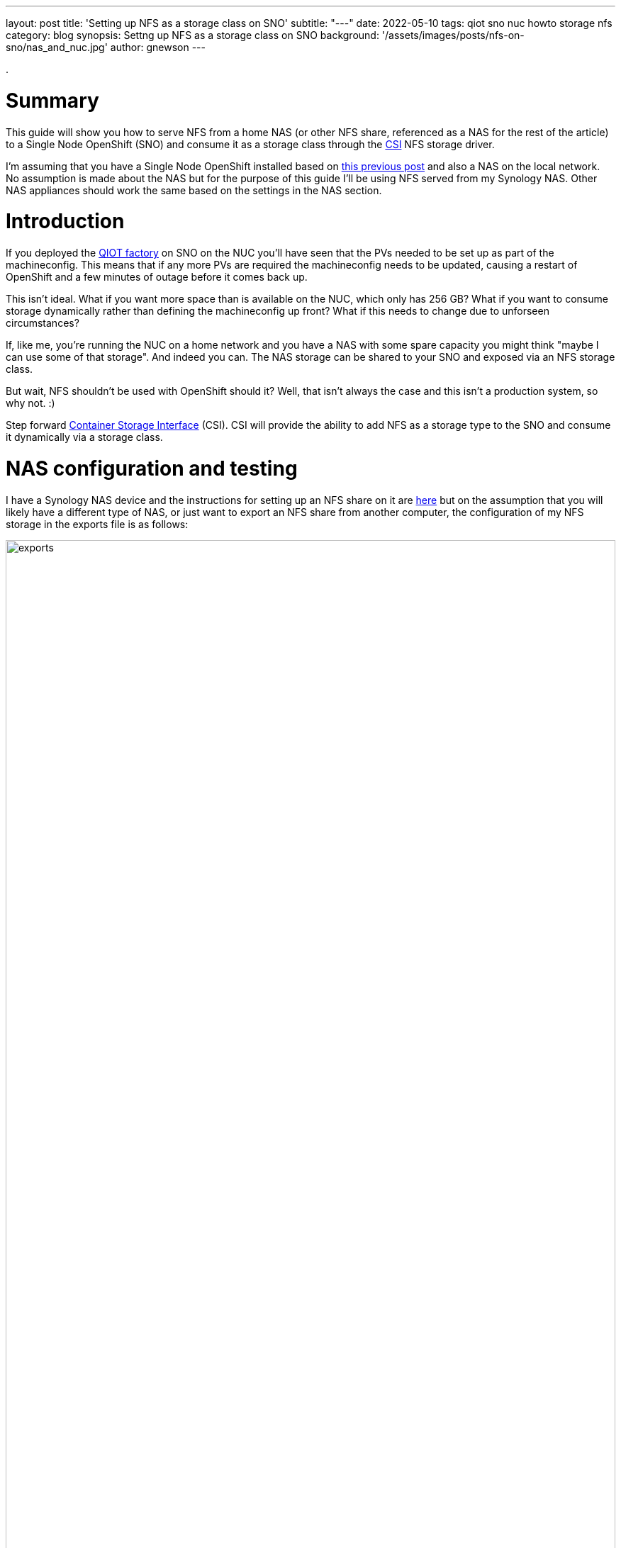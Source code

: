 ---
layout: post
title: 'Setting up NFS as a storage class on SNO'
subtitle: "---"
date: 2022-05-10
tags: qiot sno nuc howto storage nfs
category: blog
synopsis: Settng up NFS as a storage class on SNO
background: '/assets/images/posts/nfs-on-sno/nas_and_nuc.jpg'
author: gnewson
---

:toc:

.

# Summary

This guide will show you how to serve NFS from a home NAS (or other NFS share,
referenced as a NAS for the rest of the article) to a Single Node OpenShift (SNO) and consume it as a storage class through the https://github.com/container-storage-interface/spec/blob/master/spec.md[CSI] NFS storage driver.

I'm assuming that you have a Single Node OpenShift installed based on
https://qiot-project.github.io/blog/sno-on-nuc10/[this previous post] and also
a NAS on the local network.  No assumption is made about the NAS but for the
purpose of this guide I'll be using NFS served from my Synology NAS.  Other NAS
appliances should work the same based on the settings in the NAS section.

# Introduction

If you deployed the
https://github.com/qiot-project/qiot-manufacturing-factory-installer[QIOT
factory] on SNO on the NUC you'll have seen that the PVs needed to be set up as
part of the machineconfig. This means that if any more PVs are required the
machineconfig needs to be updated, causing a restart of OpenShift and a few
minutes of outage before it comes back up.  

This isn't ideal. What if you want more space than is available on the NUC, which only has 256 GB? What if you want to consume storage dynamically rather than defining the machineconfig up front?  What if this needs to change due to unforseen circumstances?

If, like me, you're running the NUC on a home network and you have a NAS with some spare capacity you might think "maybe I can use some of that storage".  And indeed you can.  The NAS storage can be shared to your SNO and exposed via an NFS storage class.

But wait, NFS shouldn't be used with OpenShift should it?  Well, that isn't always the case and this isn't a production system, so why not. :)

Step forward 
https://docs.openshift.com/container-platform/4.9/storage/container_storage_interface/persistent-storage-csi.html[Container
Storage Interface] (CSI). CSI will provide the ability to add NFS as a storage
type to the SNO and consume it dynamically via a storage class.

# NAS configuration and testing

I have a Synology NAS device and the instructions for setting up an NFS share
on it are 
https://kb.synology.com/en-global/DSM/tutorial/How_to_access_files_on_Synology_NAS_within_the_local_network_NFS[here]
but on the assumption that you will likely have a different type of NAS, or just
want to export an NFS share from another computer, the
configuration of my NFS storage in the exports file is as follows:

image::/assets/images/posts/nfs-on-sno/exports.png[width=100%]

While this is maybe not the most secure set up, it allows us to get going relatively
quickly and easily.  You could set a different squash policy (but be careful if
you do), set the hostname or encrypt your folder.  

Once your NAS is set up, let's test it out. I'm assuming you'll be testing on a
linux host so you'll need to install the `nfs-utils` package if on
CentOS/RedHat/Fedora or `nfs-common` if on Ubuntu.

On the linux host, assuming `/mnt` exists, run `sudo mount -t nfs 192.168.50.195:/volume1/sno_nfs /mnt`
(drop the sudo if running as root (why are you running as root?)) but feel free
to mount the NFS share wherever suit you.  Create a file in the mounted folder `touch /mnt/testing`
and unmount the NFS folder `cd; sudo umount /mnt`.

image::/assets/images/posts/nfs-on-sno/mount_nas.png[width=75%]

By logging in to the NAS via SSH we can check that the file is created.

image::/assets/images/posts/nfs-on-sno/nas_output.png[width=33%]

With NFS on the NAS confirmed as working let's move on to setting up the SNO.

# Configuring the CSI driver on OpenShift

We're setting this up on OpenShift 4.9 running on the NUC.  On a Single Node installation there is no built in support for NFS so we're going to add support via a CSI driver.  This will give us the ability not only to use NFS but to add it as a storage class to give us dynamic storage.

The CSI NFS driver is still beta software but, for the purposes of this test setup, it is stable enough.

The driver can be downloaded from the github repository https://github.com/openshift/csi-driver-nfs.  There are multiple ways to install the driver

* helm
* directly from the internet
* from a local clone of the repo.

For this guide we're going with installing from a local copy of the repo, which allows us to look at the code that is being run to see what resources are being created and where.

The procedure is documented as option#2
https://github.com/openshift/csi-driver-nfs/blob/master/docs/install-csi-driver-master.md[here] but to save having to follow the link...

* in the terminal, log into your OpenShift cluster with a cluster admin user
** `oc login --token=<token value> --server=https://api.<sno cluster>:6443`
* clone the repo and change into the directory
** `git clone https://github.com/kubernetes-csi/csi-driver-nfs.git`
** `cd csi-driver-nfs`
* before running the deploy script take a look at it in your favourite editor and then look at the yaml files that get called so you know what's being deployed.
** `vi ./deploy/install-driver.sh`
** `vi ./deploy/csi-nfs-conftoller.yaml`
** ...
* run the deploy script
** `./deploy/install-driver.sh master local`

show output file

* check pods and you should find that they are running
** `oc -n kube-system get pod -o wide -l app=csi-nfs-controller`
** `oc -n kube-system get pod -o wide -l app=csi-nfs-node`

Once the CSI driver is deployed successfully we need to define our storage
class.  Note that it is annotated to be the default storage class.  Parameters
specific to the nfs provisioner are described 
https://github.com/openshift/csi-driver-nfs/blob/master/docs/driver-parameters.md[here].


Create a file storageclass-nfs.yaml

[source,yaml]
----
kind: StorageClass
apiVersion: storage.k8s.io/v1
metadata:
  name: nfs-csi
  annotations:
    storageclass.kubernetes.io/is-default-class: 'true'
provisioner: nfs.csi.k8s.io
parameters:
  server: <NAS IP address>
  share: <NFS share>
reclaimPolicy: Delete
volumeBindingMode: Immediate
mountOptions:
  - hard
  - nfsvers=3

----

Create the resource in OpenShift, `oc create -f storageclass-nfs.yaml` and you
should get confirmation that it is created.

Now to test it out we'll create a new project and deploy an example app that
uses persistent storage.  As our nfs-csi class is set as the default storage
class it should be used.

* `oc new-project nfs-test`
* `oc new-app openshift/rails-pgsql-persistent`

Eventually `oc status` should show something similar to the below and then you
are ready to test.

image::/assets/images/posts/nfs-on-sno/deployed_app.png[width=100%]

In your browser navigate to the route shown and you should be greeted with a rails application test page.

*Congratulations!* You now have NFS set up on you SNO!
